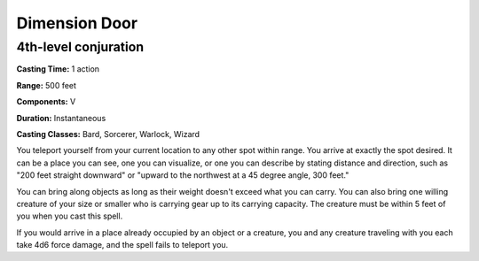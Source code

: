 
.. _srd:dimension-door:

Dimension Door
-------------------------------------------------------------

4th-level conjuration
^^^^^^^^^^^^^^^^^^^^^

**Casting Time:** 1 action

**Range:** 500 feet

**Components:** V

**Duration:** Instantaneous

**Casting Classes:** Bard, Sorcerer, Warlock, Wizard

You teleport yourself from your current location to any other spot
within range. You arrive at exactly the spot desired. It can be a place
you can see, one you can visualize, or one you can describe by stating
distance and direction, such as "200 feet straight downward" or "upward
to the northwest at a 45 degree angle, 300 feet."

You can bring along objects as long as their weight doesn't exceed what
you can carry. You can also bring one willing creature of your size or
smaller who is carrying gear up to its carrying capacity. The creature
must be within 5 feet of you when you cast this spell.

If you would arrive in a place already occupied by an object or a
creature, you and any creature traveling with you each take 4d6 force
damage, and the spell fails to teleport you.
